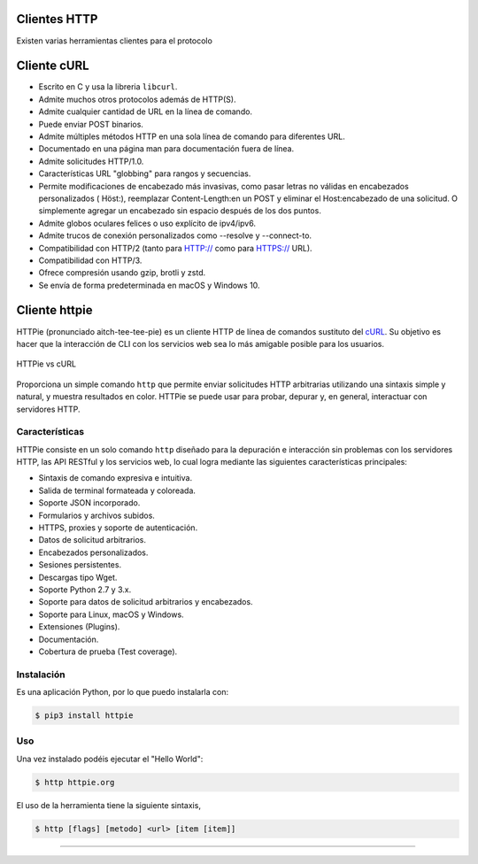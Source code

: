 .. _python_http_clients:

Clientes HTTP
=============

Existen varias herramientas clientes para el protocolo

.. _python_http_client_curl:

Cliente cURL
============

- Escrito en C y usa la libreria ``libcurl``.

- Admite muchos otros protocolos además de HTTP(S).

- Admite cualquier cantidad de URL en la línea de comando.

- Puede enviar POST binarios.

- Admite múltiples métodos HTTP en una sola línea de comando para diferentes URL.

- Documentado en una página man para documentación fuera de línea.

- Admite solicitudes HTTP/1.0.

- Características URL "globbing" para rangos y secuencias.

- Permite modificaciones de encabezado más invasivas, como pasar letras no válidas en encabezados personalizados ( Höst:), reemplazar Content-Length:en un POST y eliminar el Host:encabezado de una solicitud. O simplemente agregar un encabezado sin espacio después de los dos puntos.

- Admite globos oculares felices o uso explícito de ipv4/ipv6.

- Admite trucos de conexión personalizados como --resolve y --connect-to.

- Compatibilidad con HTTP/2 (tanto para HTTP:// como para HTTPS:// URL).

- Compatibilidad con HTTP/3.

- Ofrece compresión usando gzip, brotli y zstd.

- Se envía de forma predeterminada en macOS y Windows 10.


.. _python_http_client_httpie:

Cliente httpie
==============

HTTPie (pronunciado aitch-tee-tee-pie) es un cliente HTTP de línea de
comandos sustituto del `cURL <https://curl.se/>`_. Su objetivo es
hacer que la interacción de CLI con los servicios web sea lo más amigable
posible para los usuarios.

.. figure:: ../_static/images/httpie_vs_curl.png
  :class: image-inline
  :alt: HTTPie vs cURL
  :align: center

  HTTPie vs cURL

Proporciona un simple comando ``http`` que permite enviar solicitudes
HTTP arbitrarias utilizando una sintaxis simple y natural, y muestra
resultados en color. HTTPie se puede usar para probar, depurar y, en
general, interactuar con servidores HTTP.

Características
---------------

HTTPie consiste en un solo comando ``http`` diseñado para la depuración
e interacción sin problemas con los servidores HTTP, las API RESTful y
los servicios web, lo cual logra mediante las siguientes características
principales:

- Sintaxis de comando expresiva e intuitiva.

- Salida de terminal formateada y coloreada.

- Soporte JSON incorporado.

- Formularios y archivos subidos.

- HTTPS, proxies y soporte de autenticación.

- Datos de solicitud arbitrarios.

- Encabezados personalizados.

- Sesiones persistentes.

- Descargas tipo Wget.

- Soporte Python 2.7 y 3.x.

- Soporte para datos de solicitud arbitrarios y encabezados.

- Soporte para Linux, macOS y Windows.

- Extensiones (Plugins).

- Documentación.

- Cobertura de prueba (Test coverage).


Instalación
-----------

Es una aplicación Python, por lo que puedo instalarla con:

.. code-block:: console

    $ pip3 install httpie

Uso
---

Una vez instalado podéis ejecutar el "Hello World":

.. code-block:: console

    $ http httpie.org

El uso de la herramienta tiene la siguiente sintaxis,

.. code-block:: console

    $ http [flags] [metodo] <url> [item [item]]


.. todo::
    TODO Terminar de escribir sobre el paquete "httpie".


----


.. seealso::

    Consulte la sección de :ref:`lecturas suplementarias <lecturas_extras_leccion3>`
    del entrenamiento para ampliar su conocimiento en esta temática.


.. raw:: html
   :file: ../_templates/partials/soporte_profesional.html

.. disqus::
